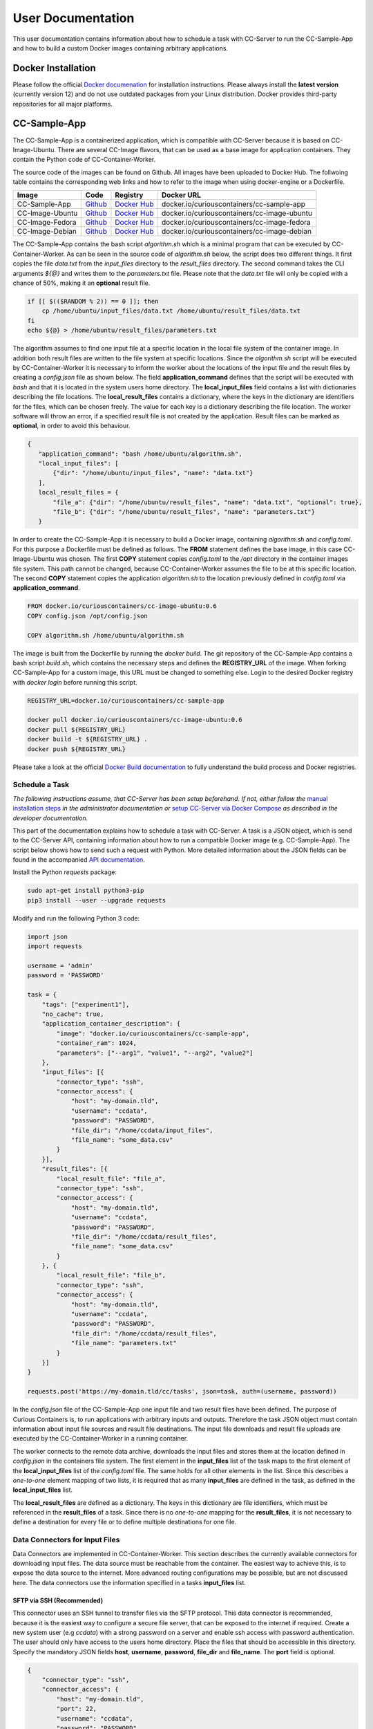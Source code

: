 User Documentation
==================

This user documentation contains information about how to schedule a task with CC-Server to run the CC-Sample-App and
how to build a custom Docker images containing arbitrary applications.

Docker Installation
-------------------

Please follow the official `Docker documenation <https://docs.docker.com/engine/installation/linux/ubuntulinux/>`__ for
installation instructions. Please always install the **latest version** (currently version 12) and do not use
outdated packages from your Linux distribution. Docker provides third-party repositories for all major platforms.

CC-Sample-App
-------------

The CC-Sample-App is a containerized application, which is compatible with CC-Server because it is based on
CC-Image-Ubuntu. There are several CC-Image flavors, that can be used as a base image for application containers.
They contain the Python code of CC-Container-Worker.

The source code of the images can be found on Github. All images have been uploaded to Docker Hub. The follwoing table
contains the corresponding web links and how to refer to the image when using docker-engine or a Dockerfile.

======================  =========================================================================  ===================================================================================  ==================================================
Image                   Code                                                                       Registry                                                                             Docker URL
======================  =========================================================================  ===================================================================================  ==================================================
CC-Sample-App           `Github <https://github.com/curious-containers/cc-sample-app>`__           `Docker Hub <https://hub.docker.com/r/curiouscontainers/cc-sample-app/>`__           docker.io/curiouscontainers/cc-sample-app
CC-Image-Ubuntu         `Github <https://github.com/curious-containers/cc-image-ubuntu>`__         `Docker Hub <https://hub.docker.com/r/curiouscontainers/cc-image-ubuntu/>`__         docker.io/curiouscontainers/cc-image-ubuntu
CC-Image-Fedora         `Github <https://github.com/curious-containers/cc-image-fedora>`__         `Docker Hub <https://hub.docker.com/r/curiouscontainers/cc-image-fedora/>`__         docker.io/curiouscontainers/cc-image-fedora
CC-Image-Debian         `Github <https://github.com/curious-containers/cc-image-debian>`__         `Docker Hub <https://hub.docker.com/r/curiouscontainers/cc-image-debian/>`__         docker.io/curiouscontainers/cc-image-debian
======================  =========================================================================  ===================================================================================  ==================================================

The CC-Sample-App contains the bash script *algorithm.sh* which is a minimal program that can be executed by
CC-Container-Worker. As can be seen in the source code of *algorithm.sh* below, the script does two different things.
It first copies the file *data.txt* from the *input_files* directory to the *result_files* directory.
The second command takes the CLI arguments *${@}* and writes them to the *parameters.txt* file. Please note that the
*data.txt* file will only be copied with a chance of 50%, making it an **optional** result file.

.. code-block:: bash

   if [[ $(($RANDOM % 2)) == 0 ]]; then
       cp /home/ubuntu/input_files/data.txt /home/ubuntu/result_files/data.txt
   fi
   echo ${@} > /home/ubuntu/result_files/parameters.txt


The algorithm assumes to find one input file at a specific location in the local file system of the container image.
In addition both result files are written to the file system at specific locations. Since the *algorithm.sh* script will
be executed by CC-Container-Worker it is necessary to inform the worker about the locations of the
input file and the result files by creating a *config.json* file as shown below. The field **application_command** defines
that the script will be executed with *bash* and that it is located in the system users home directory.
The **local_input_files** field contains a list with dictionaries describing the file locations.
The **local_result_files** contains a dictionary, where the keys in the dictionary are identifiers for the files, which
can be chosen freely. The value for each key is a dictionary describing the file location. The worker software will
throw an error, if a specified result file is not created by the application. Result files can be marked as **optional**,
in order to avoid this behaviour.

.. code-block:: json

   {
      "application_command": "bash /home/ubuntu/algorithm.sh",
      "local_input_files": [
          {"dir": "/home/ubuntu/input_files", "name": "data.txt"}
      ],
      local_result_files = {
          "file_a": {"dir": "/home/ubuntu/result_files", "name": "data.txt", "optional": true},
          "file_b": {"dir": "/home/ubuntu/result_files", "name": "parameters.txt"}
      }


In order to create the CC-Sample-App it is necessary to build a Docker image, containing *algorithm.sh* and *config.toml*.
For this purpose a Dockerfile must be defined as follows. The **FROM** statement defines the base image, in this case
CC-Image-Ubuntu was chosen. The first **COPY** statement copies *config.toml* to the */opt* directory in the container images
file system. This path cannot be changed, because CC-Container-Worker assumes the file to be at this specific location.
The second **COPY** statement copies the application *algorithm.sh* to the location previously defined in *config.toml*
via **application_command**.

.. code-block:: docker

   FROM docker.io/curiouscontainers/cc-image-ubuntu:0.6
   COPY config.json /opt/config.json

   COPY algorithm.sh /home/ubuntu/algorithm.sh


The image is built from the Dockerfile by running the *docker build*. The git repository of the CC-Sample-App contains a bash
script *build.sh*, which contains the necessary steps and defines the **REGISTRY_URL** of the image. When forking
CC-Sample-App for a custom image, this URL must be changed to something else. Login to the desired Docker registry with
*docker login* before running this script.

.. code-block:: bash

   REGISTRY_URL=docker.io/curiouscontainers/cc-sample-app

   docker pull docker.io/curiouscontainers/cc-image-ubuntu:0.6
   docker pull ${REGISTRY_URL}
   docker build -t ${REGISTRY_URL} .
   docker push ${REGISTRY_URL}


Please take a look at the official `Docker Build documentation <https://docs.docker.com/engine/reference/builder/>`__
to fully understand the build process and Docker registries.


Schedule a Task
^^^^^^^^^^^^^^^

*The following instructions assume, that CC-Server has been setup beforehand. If not, either follow the*
`manual installation steps <admin.html>`__ *in the administrator documentation or*
`setup CC-Server via Docker Compose <developer.html#docker-compose>`__ *as described in the developer documentation.*

This part of the documentation explains how to schedule a task with CC-Server. A task is a JSON object, which is send
to the CC-Server API, containing information about how to run a compatible Docker image (e.g. CC-Sample-App). The script
below shows how to send such a request with Python. More detailed information about the JSON fields can be found in the
accompanied `API documentation <api.html#post--tasks>`__.

Install the Python *requests* package:

.. code-block:: bash

   sudo apt-get install python3-pip
   pip3 install --user --upgrade requests


Modify and run the following Python 3 code:

.. code-block:: python

   import json
   import requests

   username = 'admin'
   password = 'PASSWORD'

   task = {
       "tags": ["experiment1"],
       "no_cache": true,
       "application_container_description": {
           "image": "docker.io/curiouscontainers/cc-sample-app",
           "container_ram": 1024,
           "parameters": ["--arg1", "value1", "--arg2", "value2"]
       },
       "input_files": [{
           "connector_type": "ssh",
           "connector_access": {
               "host": "my-domain.tld",
               "username": "ccdata",
               "password": "PASSWORD",
               "file_dir": "/home/ccdata/input_files",
               "file_name": "some_data.csv"
           }
       }],
       "result_files": [{
           "local_result_file": "file_a",
           "connector_type": "ssh",
           "connector_access": {
               "host": "my-domain.tld",
               "username": "ccdata",
               "password": "PASSWORD",
               "file_dir": "/home/ccdata/result_files",
               "file_name": "some_data.csv"
           }
       }, {
           "local_result_file": "file_b",
           "connector_type": "ssh",
           "connector_access": {
               "host": "my-domain.tld",
               "username": "ccdata",
               "password": "PASSWORD",
               "file_dir": "/home/ccdata/result_files",
               "file_name": "parameters.txt"
           }
       }]
   }

   requests.post('https://my-domain.tld/cc/tasks', json=task, auth=(username, password))


In the *config.json* file of the CC-Sample-App one input file and two result files have been defined. The purpose of Curious
Containers is, to run applications with arbitrary inputs and outputs. Therefore the task JSON object must contain
information about input file sources and result file destinations. The input file downloads and result file uploads are
executed by the CC-Container-Worker in a running container.

The worker connects to the remote data archive, downloads the input files and stores them at the location defined in
*config.json* in the containers file system. The first element in the **input_files** list of the task maps to the first
element of the **local_input_files** list of the *config.toml* file. The same holds for all other elements in
the list. Since this describes a *one-to-one* element mapping of two lists, it is required that as many **input_files**
are defined in the task, as defined in the **local_input_files** list.

The **local_result_files** are defined as a dictionary. The keys in this dictionary are file identifiers, which must be
referenced in the **result_files** of a task. Since there is no *one-to-one* mapping for the **result_files**, it is not
necessary to define a destination for every file or to define multiple destinations for one file.

Data Connectors for Input Files
^^^^^^^^^^^^^^^^^^^^^^^^^^^^^^^

Data Connectors are implemented in CC-Container-Worker. This section describes the currently available connectors for
downloading input files. The data source must be reachable from the container. The easiest way to achieve this, is to
expose the data source to the internet. More advanced routing configurations may be possible, but are not discussed here.
The data connectors use the information specified in a tasks **input_files** list.

SFTP via SSH (Recommended)
""""""""""""""""""""""""""

This connector uses an SSH tunnel to transfer files via the SFTP protocol. This data connector is recommended, because
it is the easiest way to configure a secure file server, that can be exposed to the internet if required. Create a new
system user (e.g *ccdata*) with a strong password on a server and enable ssh access with password authentication.
The user should only have access to the users home directory. Place the files that should be accessible in this directory.
Specify the mandatory JSON fields **host**, **username**, **password**, **file_dir** and **file_name**. The **port**
field is optional.

.. code-block:: json

   {
       "connector_type": "ssh",
       "connector_access": {
           "host": "my-domain.tld",
           "port": 22,
           "username": "ccdata",
           "password": "PASSWORD",
           "file_dir": "/home/ccdata/input_files",
           "file_name": "some_data.csv"
       }
   }


HTTP
""""

*The exact behaviour of the HTTP data connector depends on implementation details of the source HTTP server.*

It is possible to download input files from a web server via an HTTP GET request. The only required field is
**url** pointing to a server resource. Specifying authentication information via the **auth** field is optional. The
required fields for **auth** are **auth_type**, **username** and **password**. The **auth_type** can be *basic* to enable
*HTTPBasicAuth* or *digest* to enable *HTTPDigestAuth* Setting **ssl_verify** to *false* is optional and insecure,
but can be used to ignore faulty SSL/TLS certificates.

.. code-block:: json

   {
       "connector_type": "http",
       "connector_access": {
           "url": "https://my-domain.tld/input_files/some_data.csv",
           "auth": {
               "auth_type": "basic",
               "username": "ccdata",
               "password": "PASSWORD"
           },
           "ssl_verify": true
       }

   }

Data Connectors for Result Files
^^^^^^^^^^^^^^^^^^^^^^^^^^^^^^^^

Data Connectors are implemented in CC-Container-Worker. This section describes the currently available connectors for
uploading result files. The destination server must be reachable from the container. The easiest way to achieve this, is to
expose the server to the internet. More advanced routing configurations may be possible, but are not discussed here.
The data connectors use the information specified in a tasks **result_files** list.

SFTP via SSH (Recommended)
""""""""""""""""""""""""""

This data connector for uploading result files works exactly like the
`equivalent data connector for input files <#sftp-via-ssh-recommended>`__. The destination **file_dir** will be
created by the data connector if it is not yet existent. Already existing files will be overwritten.

.. code-block:: json

   {
       "connector_type": "ssh",
       "connector_access": {
           "host": "my-domain.tld",
           "port": 22,
           "username": "ccdata",
           "password": "PASSWORD",
           "file_dir": "/home/ccdata/result_files",
           "file_name": "some_data.csv"
       }
   }


HTTP
""""

This data connector can be used to upload result files to a web server via an HTTP POST or PUT request. The required
fields are **url** pointing to a server resource and the **method** to be used (either **PUT** or **POST**).
Specifying authentication information via the **auth** field is optional. The required fields for **auth** are
**auth_type**, **username** and **password**. The **auth_type** can be *basic* to enable *HTTPBasicAuth* or *digest* to
enable *HTTPDigestAuth* Setting **ssl_verify** to *false* is optional and insecure, but can be used to ignore faulty
SSL/TLS certificates.

.. code-block:: json

   {
       "connector_type": "http",
       "connector_access": {
           "url": "https://my-domain.tld/result_files/some_data.csv",
           "method": "PUT",
           "auth": {
               "auth_type": "basic",
               "username": "ccdata",
               "password": "PASSWORD"
           },
           "ssl_verify": true
       }
   }


JSON via HTTP
"""""""""""""

Instead of uploading a file, it is possible to upload result values in a JSON object via an HTTP POST request. In order
to use this feature, the application running in the container must write a JSON encoded string to a file. The JSON data
connector will read the contents from the file and decode the JSON data. The resulting JSON object will be send to an
HTTP server specified in the mandatory **url** field. Specifying authentication information via the **auth** field is
optional. The required fields for **auth** are **auth_type**, **username** and **password**. The **auth_type** can be
*basic* to enable *HTTPBasicAuth* or *digest* to enable *HTTPDigestAuth* Setting **ssl_verify** to *false* is optional
and insecure, but can be used to ignore faulty SSL/TLS certificates. If the optional field **add_meta_data** is set to
*true*, additional key-value pairs (e.g. **application_container_id**) will be added to the JSON data. Please note, that
already existing keys will be overwritten.

.. code-block:: json

   {
       "connector_type": "http_json",
       "connector_access": {
           "url": "https://my-domain.tld/result_json/",
           "auth": {
               "auth_type": "basic",
               "username": "ccdata",
               "password": "PASSWORD"
           },
           "ssl_verify": true
       },
       "add_meta_data": false
   }


JSON via MongoDB
""""""""""""""""

This data connector for uploading result files is similar to the `data connector for JSON via HTTP <#json-via-http>`__.
Instead of sending the JSON data to a web server, it will be stored in a MongoDB collection. The fields **port**,
**enable_ssl**, **ssl_verify**, **ssl_ca_cert_path** and **add_meta_data** are optional. Their standard values are given
in the sample data below.

.. code-block:: json

   {
       "connector_type": "mongodb_json",
       "connector_access": {
           "host": "my-domain.tld",
           "port": 27017,
           "username": "dbUser",
           "password": "PASSWORD",
           "db": "db",
           "collection": "collection",
           "enable_ssl": true,
           "ssl_verify": true,
           "ssl_ca_cert_path": null
       },
       "add_meta_data": false
   }


MongoDB GridFS
""""""""""""""

This data connector for uploading result files is similar to the
`data connector for JSON via MongoDB <#json-via-mongodb>`__. Instead of sending the JSON data to a MongoDB, a streaming
file upload to a MongoDB GridFS will be performed. The fields **port**, **file_name**, **enable_ssl**,
**ssl_verify**, **ssl_ca_cert_path** and **add_meta_data** are optional. If no **file_name** is specified, it will be
generated with the Python *uuid* module.

.. code-block:: json

   {
       "connector_type": "mongodb_gridfs",
       "connector_access": {
           "host": "my-domain.tld",
           "port": 27017,
           "username": "dbUser",
           "password": "PASSWORD",
           "db": "db",
           "file_name": "some_data.csv",
           "enable_ssl": true,
           "ssl_verify": true,
           "ssl_ca_cert_path": null
       },
       "add_meta_data": false
   }


CLI Parameters
^^^^^^^^^^^^^^

Running an application in a container with certain parameters can be achieved by setting a JSON object with key-value
pairs or a JSON array in the **parameters** field of **application_container_description** in a task.

The following example shows a JSON object, which contains strings, numbers, objects and arrays.

.. code-block:: json

   {
       "parameters": {
           "--arg1": "value1",
           "arg2": 3.14,
           "--arg3": {
               "number": 42,
               "bool": false
           },
           "arg4": [
               2.71,
               "e"
           ]
       }
   }


Since the parameters have been defined as a JSON object, the CC-Container-Worker will convert it to a JSON encoded string.
This string is then appended to the **application_command** as the first CLI argument and results in the following call
of a *algorithm.py* script.

.. code-block:: bash

   python3 algorithm.py '{"arg4": [2.71, "e"], "arg2": 3.14, "--arg3": {"number": 42, "bool": false}, "--arg1": "value1"}'


This is useful for programs written in a language that provides a JSON parser (e.g. Python). In the *algorithm.py*
script this could be parsed as shown in the following Python code.

.. code-block:: python

   import sys
   import json

   parameters = json.loads(sys.argv[1])


If parsing a JSON encoded string is not a viable option, a JSON array can be passed to the parameters field instead.

.. code-block:: json

   {
       "parameters": ["--arg1", "value1", "--arg2", 3.14]
   }

As a result, the program call contains distinct CLI arguments.

.. code-block:: bash

  bash algorithm.sh --arg1 value1 --arg2 3.14


This is useful for shell scripts like *algorithm.sh*, which do not provide a JSON parser.


Building an App Container
-------------------------

When building a compatible app container, it is advised to start with the
`CC-Sample-App code <https://github.com/curious-containers/cc-sample-app>`__ and modify it.

The following steps guide you through the customizing process:

1. Change the **REGISTRY_URL** in the *build.sh* file. The URL should point to a registry and group you have access to.
2. If the application should be based on a CC-Image other than CC-Image-Ubuntu, the appropriate URL must be given in *build.sh* and in the *Dockerfile*.
3. Instead of copying *algorithm.sh* to the container, modify the Dockerfile to include all necessary scripts, binaries and dependencies of your own application.
4. Modify the *config.json* file to include only input files required by the application and only result files that will be uploaded to a remote data archive as soon as the application terminates.
5. Modify the **application_command** in *config.json* to point at the application that will be invoked by CC-Container-Worker.
6. Make sure that the *config.json* will be copied to the */opt* directory in the *Dockerfile*.

The **application_command** syntax might not be sufficient for all use cases. For example the application might
handle CLI arguments in a certain way not provided by the CC-Container-Worker, the application might use pipes for the
data intput/output or the application consists of multiple binaries that should be invoked. In these cases it is
advised to write a wrapper shell script to handle the custom behaviour.


Deployment
^^^^^^^^^^

In order to deploy the application and make it available to the Curious Containers software it is necessary to build
a Docker image from the previously specified Dockerfile and to push the image to a Docker registry. Run the *build.sh*
file for this purpose. Usually the *docker pull* and/or *push* commands in *build.sh* can only access the desired
registry if the user is logged in. Run *docker login registry.my-domain.tld* (for a private registry) or *docker login*
(for Docker Hub) before executing *build.sh*.

Input File Cache
----------------

If several tasks are started in parallel and these tasks require the same input files from a remote data archive, it is
advised to set the **no_cache** option for all tasks to *false* (which is the default behaviour). In this case before the
application containers are executed, a data container will be started as an input file cache. This data container will
download the input files from the remote data archive once. As soon as the files are downloaded, the application containers
will be started and retrieve their input files from this data container. This should speed up the file downloads, because
all data transfer is handled in the container network and not via the internet. The CC-Server will assure, that application
containers can only gain access to the files specified in their task description, by providing secret keys for each input
file to the application container. The data container will verify these keys before serving the files. A data container
will be deleted as soon as all depending application containers have terminated.

The sequence diagram below shows the caching behaviour controlled by the CC-Server.

|

.. image:: _static/images/sequence.*
